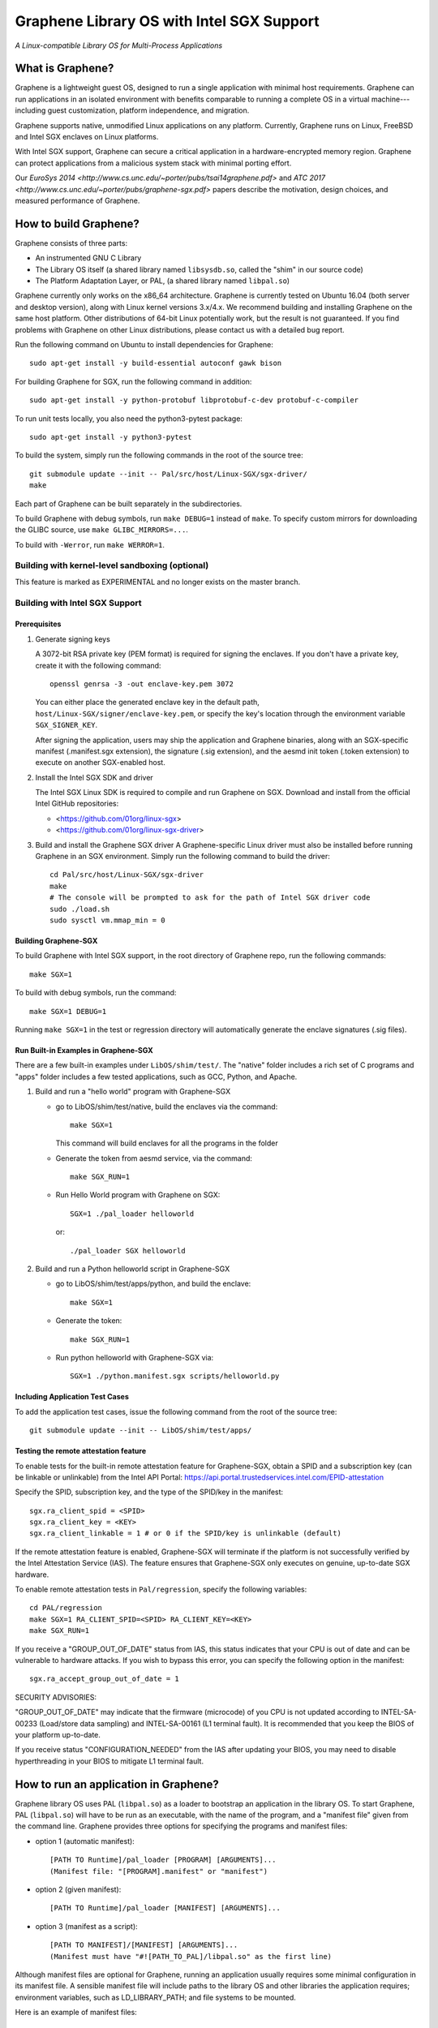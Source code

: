 ******************************************
Graphene Library OS with Intel SGX Support
******************************************

.. image:: https://readthedocs.org/projects/graphene/badge/?version=latest
   :target: http://graphene.readthedocs.io/en/latest/?badge=latest
   :alt: Documentation Status

*A Linux-compatible Library OS for Multi-Process Applications*

.. This is not |nbsp|, because that is in rst_prolog in conf.py, which GitHub
   cannot parse. GitHub doesn't appear to use it correctly anyway...
.. |_| unicode:: 0xa0
   :trim:

What is Graphene?
=================

Graphene is a lightweight guest OS, designed to run a single application with minimal host
requirements.  Graphene can run applications in an isolated environment with benefits comparable to
running a complete OS in a virtual machine---including guest customization, platform independence,
and migration.

Graphene supports native, unmodified Linux applications on
any platform. Currently, Graphene runs on
Linux, FreeBSD and Intel SGX enclaves on Linux platforms.

With Intel SGX support, Graphene can secure a |_| critical application in a |_| hardware-encrypted
memory region. Graphene can protect applications from a |_| malicious system stack with minimal
porting effort.

Our `EuroSys 2014 <http://www.cs.unc.edu/~porter/pubs/tsai14graphene.pdf>` and `ATC 2017 <http://www.cs.unc.edu/~porter/pubs/graphene-sgx.pdf>` papers
describe the motivation, design choices, and measured performance of Graphene.


How to build Graphene?
======================

Graphene consists of three parts:

- An instrumented GNU C Library
- The Library OS itself (a shared library named ``libsysdb.so``, called the "shim" in our source code)
- The Platform Adaptation Layer, or PAL, (a shared library named ``libpal.so``)

Graphene currently only works on the x86_64 architecture.  Graphene is currently tested on Ubuntu
16.04 (both server and desktop version), along with Linux kernel versions 3.x/4.x.  We recommend
building and installing Graphene on the same host platform.  Other distributions of 64-bit Linux
potentially work, but the result is not guaranteed. If you find problems with Graphene on other
Linux distributions, please contact us with a detailed bug report.

Run the following command on Ubuntu to install dependencies for Graphene::

    sudo apt-get install -y build-essential autoconf gawk bison

For building Graphene for SGX, run the following command in addition::

    sudo apt-get install -y python-protobuf libprotobuf-c-dev protobuf-c-compiler

To run unit tests locally, you also need the python3-pytest package::

    sudo apt-get install -y python3-pytest

To build the system, simply run the following commands in the root of the
source tree::

    git submodule update --init -- Pal/src/host/Linux-SGX/sgx-driver/
    make

Each part of Graphene can be built separately in the subdirectories.

To build Graphene with debug symbols, run ``make DEBUG=1``
instead of ``make``. To specify custom mirrors for downloading the GLIBC
source, use ``make GLIBC_MIRRORS=...``.

To build with ``-Werror``, run ``make WERROR=1``.

Building with kernel-level sandboxing (optional)
------------------------------------------------

This feature is marked as EXPERIMENTAL and no longer exists on the master branch.

Building with Intel SGX Support
-------------------------------

Prerequisites
^^^^^^^^^^^^^

1. Generate signing keys

   A 3072-bit RSA private key (PEM format) is required for signing the enclaves.
   If you don't have a private key, create it with the following command::

      openssl genrsa -3 -out enclave-key.pem 3072

   You can either place the generated enclave key in the default path,
   ``host/Linux-SGX/signer/enclave-key.pem``, or specify the key's location through
   the environment variable ``SGX_SIGNER_KEY``.

   After signing the application, users may ship the application and Graphene binaries,
   along with an SGX-specific manifest (.manifest.sgx extension), the signature (.sig extension),
   and the aesmd init token (.token extension) to execute on another SGX-enabled host.

2. Install the Intel SGX SDK and driver

   The Intel SGX Linux SDK is required to compile and run Graphene on SGX. Download
   and install from the official Intel GitHub repositories:

   - <https://github.com/01org/linux-sgx>
   - <https://github.com/01org/linux-sgx-driver>

3. Build and install the Graphene SGX driver
   A Graphene-specific Linux driver must also be installed before running Graphene in
   an SGX environment. Simply run the following command to build the driver::

      cd Pal/src/host/Linux-SGX/sgx-driver
      make
      # The console will be prompted to ask for the path of Intel SGX driver code
      sudo ./load.sh
      sudo sysctl vm.mmap_min = 0

Building Graphene-SGX
^^^^^^^^^^^^^^^^^^^^^

To build Graphene with Intel SGX support, in the root directory of Graphene repo, run the following
commands::

   make SGX=1

To build with debug symbols, run the command::

   make SGX=1 DEBUG=1

Running ``make SGX=1`` in the test or regression directory will automatically
generate the enclave signatures (.sig files).

Run Built-in Examples in Graphene-SGX
^^^^^^^^^^^^^^^^^^^^^^^^^^^^^^^^^^^^^

There are a few built-in examples under ``LibOS/shim/test/``. The "native"
folder includes a |_| rich set of C |_| programs and "apps" folder includes
a |_| few tested applications, such as GCC, Python, and Apache.

1. Build and run a |_| "hello world" program with Graphene-SGX

   - go to LibOS/shim/test/native, build the enclaves via the command::

      make SGX=1

     This command will build enclaves for all the programs in the folder

   - Generate the token from aesmd service, via the command::

      make SGX_RUN=1

   - Run Hello World program with Graphene on SGX::

      SGX=1 ./pal_loader helloworld

     or::

      ./pal_loader SGX helloworld

2. Build and run a Python helloworld script in Graphene-SGX

   - go to LibOS/shim/test/apps/python, and build the enclave::

      make SGX=1

   - Generate the token::

      make SGX_RUN=1

   - Run python helloworld with Graphene-SGX via::

      SGX=1 ./python.manifest.sgx scripts/helloworld.py

Including Application Test Cases
^^^^^^^^^^^^^^^^^^^^^^^^^^^^^^^^

To add the application test cases, issue the following command from the root
of the source tree::

   git submodule update --init -- LibOS/shim/test/apps/

Testing the remote attestation feature
^^^^^^^^^^^^^^^^^^^^^^^^^^^^^^^^^^^^^^

To enable tests for the built-in remote attestation feature for Graphene-SGX, obtain a SPID
and a subscription key (can be linkable or unlinkable) from the Intel API Portal:
https://api.portal.trustedservices.intel.com/EPID-attestation

Specify the SPID, subscription key, and the type of the SPID/key in the manifest::

    sgx.ra_client_spid = <SPID>
    sgx.ra_client_key = <KEY>
    sgx.ra_client_linkable = 1 # or 0 if the SPID/key is unlinkable (default)

If the remote attestation feature is enabled, Graphene-SGX will terminate if the platform
is not successfully verified by the Intel Attestation Service (IAS). The feature ensures that
Graphene-SGX only executes on genuine, up-to-date SGX hardware.


To enable remote attestation tests in ``Pal/regression``, specify the following variables::

    cd PAL/regression
    make SGX=1 RA_CLIENT_SPID=<SPID> RA_CLIENT_KEY=<KEY>
    make SGX_RUN=1


If you receive a "GROUP_OUT_OF_DATE" status from IAS, this status indicates that your CPU
is out of date and can be vulnerable to hardware attacks. If you wish to bypass this error,
you can specify the following option in the manifest::

    sgx.ra_accept_group_out_of_date = 1

SECURITY ADVISORIES:

"GROUP_OUT_OF_DATE" may indicate that the firmware (microcode) of you CPU is not updated
according to INTEL-SA-00233 (Load/store data sampling) and INTEL-SA-00161 (L1 terminal fault).
It is recommended that you keep the BIOS of your platform up-to-date.

If you receive status "CONFIGURATION_NEEDED" from the IAS after updating your BIOS, you may
need to disable hyperthreading in your BIOS to mitigate L1 terminal fault.

How to run an application in Graphene?
======================================

Graphene library OS uses PAL (``libpal.so``) as a loader to bootstrap an
application in the library OS. To start Graphene, PAL (``libpal.so``) will have
to be run as an executable, with the name of the program, and a |_| "manifest
file" given from the command line. Graphene provides three options for
specifying the programs and manifest files:

- option 1 (automatic manifest)::

   [PATH TO Runtime]/pal_loader [PROGRAM] [ARGUMENTS]...
   (Manifest file: "[PROGRAM].manifest" or "manifest")

- option 2 (given manifest)::

   [PATH TO Runtime]/pal_loader [MANIFEST] [ARGUMENTS]...

- option 3 (manifest as a script)::

   [PATH TO MANIFEST]/[MANIFEST] [ARGUMENTS]...
   (Manifest must have "#![PATH_TO_PAL]/libpal.so" as the first line)

Although manifest files are optional for Graphene, running an application
usually requires some minimal configuration in its manifest file. A |_| sensible
manifest file will include paths to the library OS and other libraries the application requires;
environment variables, such as LD_LIBRARY_PATH; and file systems to
be mounted.

Here is an example of manifest files::

    loader.preload = file:LibOS/shim/src/libsysdb.so
    loader.env.LDL_LIBRAY_PATH = /lib
    fs.mount.glibc.type = chroot
    fs.mount.glibc.path = /lib
    fs.mount.glibc.uri = file:LibOS/build

More examples can be found in the test directories (``LibOS/shim/test``). We
have also tested several commercial applications such as GCC, Bash and Apache,
and the manifest files that bootstrap them in Graphene are provided in the
individual directories.

For more information and details of the manifest syntax, see the `Graphene
documentation <https://graphene.rtfd.io/>`_.

Contact
=======

For any questions or bug reports, please send an email to
<support@graphene-project.io> or post an issue on our GitHub repository:
<https://github.com/oscarlab/graphene/issues>.

Our mailing list is publicly archived `here
<https://groups.google.com/forum/#!forum/graphene-support>`_.
